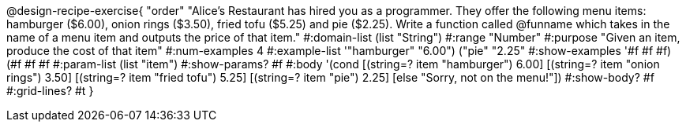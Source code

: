 @design-recipe-exercise{ "order" 
"Alice's Restaurant has hired you as a programmer. They offer the following menu items: hamburger ($6.00), onion rings ($3.50), fried tofu ($5.25) and pie ($2.25). Write a function called @funname which takes in the name of a menu item and outputs the price of that item."
  #:domain-list (list "String")
  #:range "Number"
  #:purpose "Given an item, produce the cost of that item"
  #:num-examples 4
  #:example-list '(("hamburger" "6.00")
                   ("pie" "2.25"))
  #:show-examples '((#f #f #f) (#f #f #f))
  #:param-list (list "item")
  #:show-params? #f
  #:body '(cond
[(string=? item "hamburger")     6.00]
[(string=? item "onion rings")   3.50]
[(string=? item "fried tofu")    5.25]
[(string=? item "pie")           2.25]
[else "Sorry, not on the menu!"])
  #:show-body? #f
  #:grid-lines? #t }
